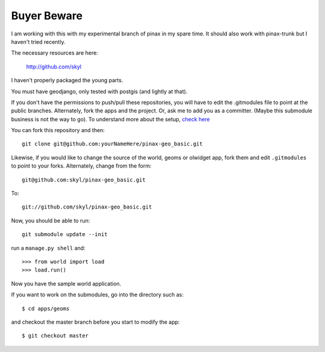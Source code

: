 
Buyer Beware
------------

I am working with this with my experimental branch of pinax in my spare time.  
It should also work with pinax-trunk but I haven't tried recently.

The necessary resources are here:

    http://github.com/skyl

I haven't properly packaged the young parts.


.. Note that this and the following lines are a rst comment
   I'm still not exactly sure how I want to handle the submodules.
   --> :P
   Go to your apps dir and run::
   git clone git://github.com/skyl/django-geoms.git geoms
   git clone git://github.com/skyl/django-world.git world
   git clone git://github.com/skyl/django-olwidget.git olwidget

You must have geodjango, only tested with postgis (and lightly at that).

If you don't have the permissions to push/pull these repositories, 
you will have to edit the .gitmodules file to point at the public branches.
Alternately, fork the apps and the project.
Or, ask me to add you as a committer.  
(Maybe this submodule business is not the way to go).
To understand more about the setup, `check here`_

You can fork this repository and then::

    git clone git@github.com:yourNameHere/pinax-geo_basic.git 

Likewise, if you would like to change the source of the world, geoms or olwidget app, fork them
and edit ``.gitmodules`` to point to your forks.  Alternately, change from the form::

    git@github.com:skyl/pinax-geo_basic.git  

To::

    git://github.com/skyl/pinax-geo_basic.git 

Now, you should be able to run::

    git submodule update --init

run a ``manage.py shell`` and::

    >>> from world import load
    >>> load.run()

Now you have the sample world application.

If you want to work on the submodules, go into the directory such as::

    $ cd apps/geoms

and checkout the master branch before you start to modify the app::

    $ git checkout master

.. _check here: http://skyl.org/log/post/skyl/2009/11/nested-git-repositories-with-github-using-submodule-in-three-minutes/
